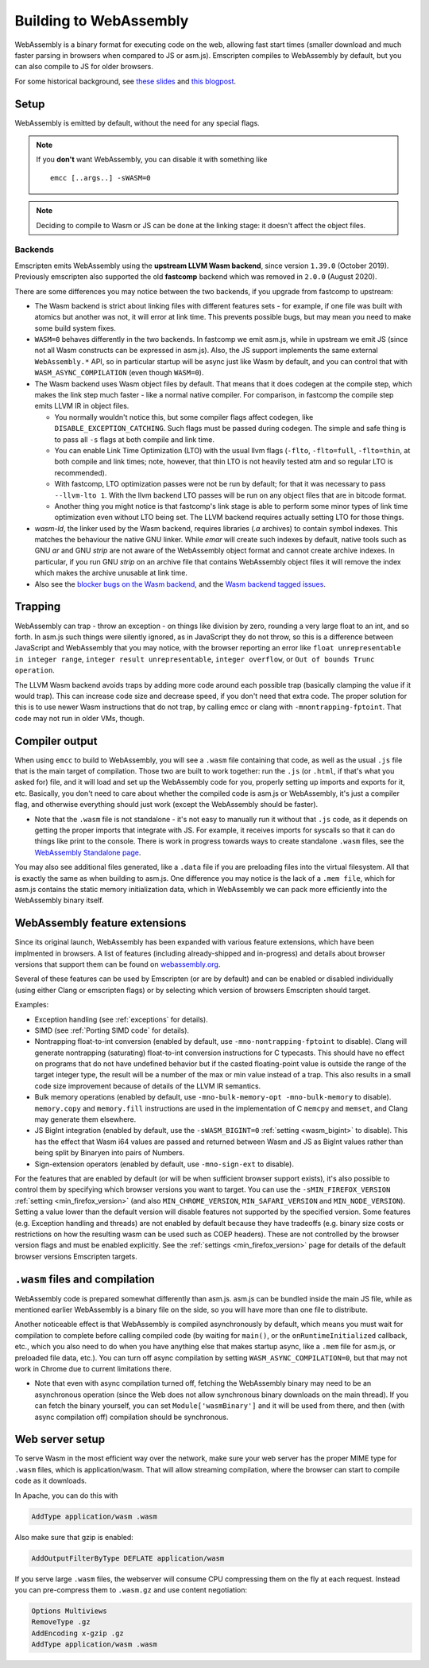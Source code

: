 .. _WebAssembly:

=======================
Building to WebAssembly
=======================

WebAssembly is a binary format for executing code on the web, allowing fast start times (smaller download and much faster parsing in browsers when compared to JS or asm.js). Emscripten compiles to WebAssembly by default, but you can also compile to JS for older browsers.

For some historical background, see `these slides <https://kripken.github.io/talks/wasm.html>`_ and `this blogpost <https://hacks.mozilla.org/2015/12/compiling-to-webassembly-its-happening/>`_.

Setup
=====

WebAssembly is emitted by default, without the need for any special flags.

.. note:: If you **don't** want WebAssembly, you can disable it with something like

    ::

      emcc [..args..] -sWASM=0

.. note:: Deciding to compile to Wasm or JS can be done at the linking stage: it doesn't affect the object files.

Backends
--------

Emscripten emits WebAssembly using the **upstream LLVM Wasm backend**, since
version ``1.39.0`` (October 2019). Previously emscripten also supported the
old **fastcomp** backend which was removed in ``2.0.0`` (August 2020).

There are some differences you may notice between the two backends, if you
upgrade from fastcomp to upstream:

* The Wasm backend is strict about linking files with different features sets -
  for example, if one file was built with atomics but another was not, it will
  error at link time. This prevents possible bugs, but may mean you need to make
  some build system fixes.

* ``WASM=0`` behaves differently in the two backends. In fastcomp we emit
  asm.js, while in upstream we emit JS (since not all Wasm constructs can be
  expressed in asm.js). Also, the JS support implements the same external
  ``WebAssembly.*`` API, so in particular startup will be async just like Wasm
  by default, and you can control that with ``WASM_ASYNC_COMPILATION`` (even
  though ``WASM=0``).

* The Wasm backend uses Wasm object files by default. That means that it does
  codegen at the compile step, which makes the link step much faster - like a
  normal native compiler. For comparison, in fastcomp the compile step emits
  LLVM IR in object files.

  * You normally wouldn't notice this, but some compiler flags affect codegen,
    like ``DISABLE_EXCEPTION_CATCHING``. Such flags must be passed during
    codegen. The simple and safe thing is to pass all ``-s`` flags at both
    compile and link time.

  * You can enable Link Time Optimization (LTO) with the usual llvm flags
    (``-flto``, ``-flto=full``, ``-flto=thin``, at both compile and link times;
    note, however, that thin LTO is not heavily tested atm and so regular LTO
    is recommended).

  * With fastcomp, LTO optimization passes were not be run by default; for that
    it was necessary to pass ``--llvm-lto 1``.  With the llvm backend LTO passes
    will be run on any object files that are in bitcode format.

  * Another thing you might notice is that fastcomp's link stage is able to
    perform some minor types of link time optimization even without LTO being
    set. The LLVM backend requires actually setting LTO for those things.

* `wasm-ld`, the linker used by the Wasm backend, requires libraries (`.a`
  archives) to contain symbol indexes.  This matches the behaviour the native
  GNU linker.  While `emar` will create such indexes by default, native tools
  such as GNU `ar` and GNU `strip` are not aware of the WebAssembly object
  format and cannot create archive indexes.  In particular, if you run GNU
  `strip` on an archive file that contains WebAssembly object files it will
  remove the index which makes the archive unusable at link time.

* Also see the `blocker bugs on the Wasm backend <https://github.com/emscripten-core/emscripten/projects/1>`_, and the `Wasm backend tagged issues <https://github.com/emscripten-core/emscripten/issues?utf8=✓&q=is%3Aissue+is%3Aopen+label%3A"LLVM+wasm+backend">`_.

Trapping
========

WebAssembly can trap - throw an exception - on things like division by zero, rounding a very large float to an int, and so forth. In asm.js such things were silently ignored, as in JavaScript they do not throw, so this is a difference between JavaScript and WebAssembly that you may notice, with the browser reporting an error like ``float unrepresentable in integer range``, ``integer result unrepresentable``, ``integer overflow``, or ``Out of bounds Trunc operation``.

The LLVM Wasm backend avoids traps by adding more code around each possible trap (basically clamping the value if it would trap). This can increase code size and decrease speed, if you don't need that extra code. The proper solution for this is to use newer Wasm instructions that do not trap, by calling emcc or clang with ``-mnontrapping-fptoint``. That code may not run in older VMs, though.

Compiler output
===============

When using ``emcc`` to build to WebAssembly, you will see a ``.wasm`` file containing that code, as well as the usual ``.js`` file that is the main target of compilation. Those two are built to work together: run the ``.js`` (or ``.html``, if that's what you asked for) file, and it will load and set up the WebAssembly code for you, properly setting up imports and exports for it, etc. Basically, you don't need to care about whether the compiled code is asm.js or WebAssembly, it's just a compiler flag, and otherwise everything should just work (except the WebAssembly should be faster).

- Note that the ``.wasm`` file is not standalone - it's not easy to manually run it without that ``.js`` code, as it depends on getting the proper imports that integrate with JS. For example, it receives imports for syscalls so that it can do things like print to the console. There is work in progress towards ways to create standalone ``.wasm`` files, see the `WebAssembly Standalone page <https://github.com/emscripten-core/emscripten/wiki/WebAssembly-Standalone>`_.

You may also see additional files generated, like a ``.data`` file if you are preloading files into the virtual filesystem. All that is exactly the same as when building to asm.js. One difference you may notice is the lack of a ``.mem file``, which for asm.js contains the static memory initialization data, which in WebAssembly we can pack more efficiently into the WebAssembly binary itself.


WebAssembly feature extensions
==============================

Since its original launch, WebAssembly has been expanded with various feature
extensions, which have been implmented in browsers. A list of features
(including already-shipped and in-progress) and details about browser versions
that support them can be found on
`webassembly.org <https://webassembly.org/features/>`_.

Several of these features can be used by Emscripten (or are by default) and can
be enabled or disabled individually (using either Clang or emscripten flags)
or by selecting which version of browsers Emscripten should target.

Examples:

* Exception handling (see :ref:`exceptions` for details).
* SIMD (see :ref:`Porting SIMD code` for details).
* Nontrapping float-to-int conversion (enabled by default, use
  ``-mno-nontrapping-fptoint`` to disable).
  Clang will generate nontrapping (saturating) float-to-int conversion instructions for
  C typecasts. This should have no effect on programs that do not have
  undefined behavior but if the casted floating-point value is outside the range
  of the target integer type, the result will be a number of the max or min value
  instead of a trap. This also results in a small code size improvement because
  of details of the LLVM IR semantics.
* Bulk memory operations (enabled by default, use
  ``-mno-bulk-memory-opt -mno-bulk-memory`` to disable). ``memory.copy``
  and ``memory.fill`` instructions are used in the implementation of C
  ``memcpy`` and ``memset``, and Clang may generate them elsewhere.
* JS BigInt integration (enabled by default, use the
  ``-sWASM_BIGINT=0`` :ref:`setting <wasm_bigint>`
  to disable). This has the effect that Wasm i64 values are passed and returned
  between Wasm and JS as BigInt values rather than being split by Binaryen into
  pairs of Numbers.
* Sign-extension operators (enabled by default, use ``-mno-sign-ext`` to disable).

For the features that are enabled by default (or will be when sufficient
browser support exists), it's also possible to control them by specifying
which browser versions you want to target. You can use the
``-sMIN_FIREFOX_VERSION`` :ref:`setting <min_firefox_version>`
(and also ``MIN_CHROME_VERSION``, ``MIN_SAFARI_VERSION`` and
``MIN_NODE_VERSION``). Setting a value lower than the default version will
disable features not supported by the specified version. Some features (e.g.
Exception handling and threads) are not enabled by default because they have
tradeoffs (e.g. binary size costs or restrictions on how the resulting wasm
can be used such as COEP headers). These are not controlled by the browser
version flags and must be enabled explicitly.
See the :ref:`settings <min_firefox_version>` page for details of the default
browser versions Emscripten targets.


``.wasm`` files and compilation
===============================

WebAssembly code is prepared somewhat differently than asm.js. asm.js can be bundled inside the main JS file, while as mentioned earlier WebAssembly is a binary file on the side, so you will have more than one file to distribute.

Another noticeable effect is that WebAssembly is compiled asynchronously by default, which means you must wait for compilation to complete before calling compiled code (by waiting for ``main()``, or the ``onRuntimeInitialized`` callback, etc., which you also need to do when you have anything else that makes startup async, like a ``.mem`` file for asm.js, or preloaded file data, etc.). You can turn off async compilation by setting ``WASM_ASYNC_COMPILATION=0``, but that may not work in Chrome due to current limitations there.

- Note that even with async compilation turned off, fetching the WebAssembly binary may need to be an asynchronous operation (since the Web does not allow synchronous binary downloads on the main thread). If you can fetch the binary yourself, you can set ``Module['wasmBinary']`` and it will be used from there, and then (with async compilation off) compilation should be synchronous.

Web server setup
================

To serve Wasm in the most efficient way over the network, make sure your web server has the proper MIME type for ``.wasm`` files, which is application/wasm. That will allow streaming compilation, where the browser can start to compile code as it downloads.

In Apache, you can do this with

.. code-block:: none

    AddType application/wasm .wasm

Also make sure that gzip is enabled:

.. code-block:: none

    AddOutputFilterByType DEFLATE application/wasm

If you serve large ``.wasm`` files, the webserver will consume CPU compressing them on the fly at each request.
Instead you can pre-compress them to ``.wasm.gz`` and use content negotiation:

.. code-block:: none

    Options Multiviews
    RemoveType .gz
    AddEncoding x-gzip .gz
    AddType application/wasm .wasm

